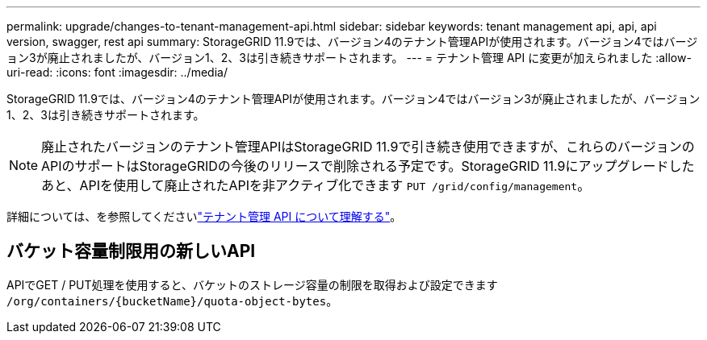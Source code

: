---
permalink: upgrade/changes-to-tenant-management-api.html 
sidebar: sidebar 
keywords: tenant management api, api, api version, swagger, rest api 
summary: StorageGRID 11.9では、バージョン4のテナント管理APIが使用されます。バージョン4ではバージョン3が廃止されましたが、バージョン1、2、3は引き続きサポートされます。 
---
= テナント管理 API に変更が加えられました
:allow-uri-read: 
:icons: font
:imagesdir: ../media/


[role="lead"]
StorageGRID 11.9では、バージョン4のテナント管理APIが使用されます。バージョン4ではバージョン3が廃止されましたが、バージョン1、2、3は引き続きサポートされます。


NOTE: 廃止されたバージョンのテナント管理APIはStorageGRID 11.9で引き続き使用できますが、これらのバージョンのAPIのサポートはStorageGRIDの今後のリリースで削除される予定です。StorageGRID 11.9にアップグレードしたあと、APIを使用して廃止されたAPIを非アクティブ化できます `PUT /grid/config/management`。

詳細については、を参照してくださいlink:../tenant/understanding-tenant-management-api.html["テナント管理 API について理解する"]。



== バケット容量制限用の新しいAPI

APIでGET / PUT処理を使用すると、バケットのストレージ容量の制限を取得および設定できます `/org/containers/{bucketName}/quota-object-bytes`。
